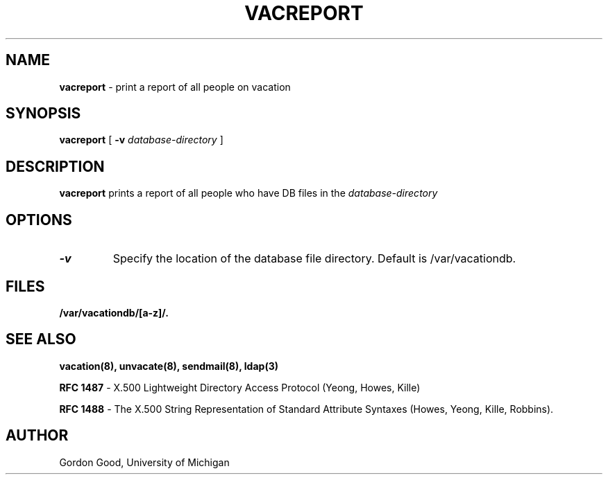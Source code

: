 .TH VACREPORT "8" "23 February 2005" "U-M LDAP Project" "MAINTENANCE COMMANDS"
.SH NAME
.B vacreport
\- print a report of all people on vacation
.SH SYNOPSIS
.B vacreport
[
.B \-v
.I database-directory
]
.SH DESCRIPTION
.B
vacreport
prints a report of all people who have DB files in the 
.I database-directory
.
.SH OPTIONS
.TP
.B \-v
Specify the location of the database file directory.  Default is
/var/vacationdb.
.SH FILES
.B /var/vacationdb/[a-z]/.
.SH SEE ALSO
.BR vacation(8),
.BR unvacate(8),
.BR sendmail(8),
.BR ldap(3)
.LP
.B RFC 1487
\- X.500 Lightweight Directory Access Protocol (Yeong, Howes, Kille)
.LP
.B
RFC 1488
\- The X.500 String Representation of Standard Attribute
Syntaxes (Howes, Yeong, Kille, Robbins).
.SH AUTHOR
Gordon Good, University of Michigan
